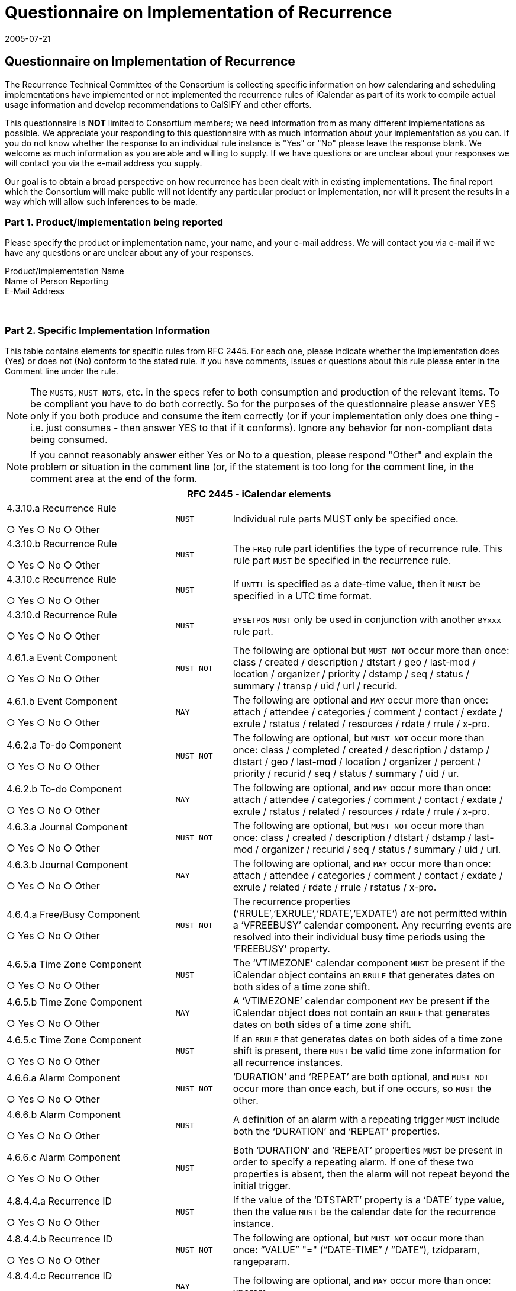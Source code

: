 = Questionnaire on Implementation of Recurrence
:docnumber: 0505
:copyright-year: 2005
:language: en
:doctype: administrative
:edition: 1
:status: published
:revdate: 2005-07-21
:published-date: 2005-07-21
:technical-committee: RECURR
:mn-document-class: cc
:mn-output-extensions: xml,html,pdf,rxl
:local-cache-only:

== Questionnaire on Implementation of Recurrence

////
EDITOR: Document attributes are not available for this document.
////

The Recurrence Technical Committee of the Consortium is collecting specific
information on how calendaring and scheduling
implementations have implemented or not implemented the recurrence rules of iCalendar
as part of its work to compile actual usage
information and develop recommendations to CalSIFY and other efforts.

This questionnaire is *NOT* limited to Consortium members; we need information from
as many different implementations as possible.
We appreciate your responding to this questionnaire with as much information about
your implementation as you can. If you do not
know whether the response to an individual rule instance is "Yes" or "No" please
leave the response blank. We welcome as much
information as you are able and willing to supply. If we have questions or are
unclear about your responses we will contact you via the
e-mail address you supply.

Our goal is to obtain a broad perspective on how recurrence has been dealt with in
existing implementations. The final report which the
Consortium will make public will not identify any particular product or
implementation, nor will it present the results in a way which
will allow such inferences to be made.

=== Part 1. Product/Implementation being reported

Please specify the product or implementation name, your name, and your e-mail
address. We will contact you via e-mail if we have any questions or are
unclear about any of your responses.

Product/Implementation Name::
Name of Person Reporting::
E-Mail Address:: &nbsp;

=== Part 2. Specific Implementation Information

This table contains elements for specific rules from RFC 2445. For each one, please
indicate whether the implementation does (Yes) or does not (No)
conform to the stated rule. If you have comments, issues or questions about this rule
please enter in the Comment line under the rule.

NOTE: The ``MUST``s, ``MUST NOT``s, etc. in the specs refer to both consumption and
production of the relevant items. To be compliant you have to do both
correctly. So for the purposes of the questionnaire please answer YES only if you
both produce and consume the item correctly (or if your
implementation only does one thing - i.e. just consumes - then answer YES to that if
it conforms). Ignore any behavior for non-compliant data being
consumed.

NOTE: If you cannot reasonably answer either Yes or No to a question, please respond
"Other" and explain the problem or situation in the comment line
(or, if the statement is too long for the comment line, in the comment area at the
end of the form.

[%unnumbered,cols="3a,1a,5a"]
|===
3+h| RFC 2445 - iCalendar elements

| 4.3.10.a Recurrence Rule

&#9675; Yes &#9675; No &#9675; Other
| `MUST`
| Individual rule parts MUST only be specified once.

| 4.3.10.b Recurrence Rule

&#9675; Yes &#9675; No &#9675; Other
| `MUST`
| The `FREQ` rule part identifies the type of recurrence rule. This rule part `MUST` be specified in the recurrence rule.

| 4.3.10.c Recurrence Rule

&#9675; Yes &#9675; No &#9675; Other
| `MUST`
| If `UNTIL` is specified as a date-time value, then it `MUST` be specified in a UTC time format.

| 4.3.10.d Recurrence Rule

&#9675; Yes &#9675; No &#9675; Other
| `MUST`
| `BYSETPOS` `MUST` only be used in conjunction with another `BYxxx` rule part.

| 4.6.1.a Event Component

&#9675; Yes &#9675; No &#9675; Other
| `MUST NOT`
| The following are optional but `MUST NOT` occur more than once: class / created / description / dtstart / geo / last-mod / location / organizer / priority / dstamp / seq / status / summary / transp / uid / url / recurid.

| 4.6.1.b Event Component

&#9675; Yes &#9675; No &#9675; Other
| `MAY`
| The following are optional and `MAY` occur more than once: attach / attendee / categories / comment / contact / exdate / exrule / rstatus / related / resources / rdate / rrule / x-pro.

| 4.6.2.a To-do Component

&#9675; Yes &#9675; No &#9675; Other
| `MUST NOT`
| The following are optional, but `MUST NOT` occur more than once: class / completed / created / description / dstamp / dtstart / geo / last-mod / location / organizer / percent / priority / recurid / seq / status / summary / uid / ur.

| 4.6.2.b To-do Component

&#9675; Yes &#9675; No &#9675; Other
| `MAY`
| The following are optional, and `MAY` occur more than once: attach / attendee / categories / comment / contact / exdate / exrule / rstatus / related / resources / rdate / rrule / x-pro.

| 4.6.3.a Journal Component

&#9675; Yes &#9675; No &#9675; Other
| `MUST NOT`
| The following are optional, but `MUST NOT` occur more than once: class / created / description / dtstart / dstamp / last-mod / organizer / recurid / seq / status / summary / uid / url.

| 4.6.3.b Journal Component

&#9675; Yes &#9675; No &#9675; Other
| `MAY`
| The following are optional, and `MAY` occur more than once: attach / attendee / categories / comment / contact / exdate / exrule / related / rdate / rrule / rstatus / x-pro.

| 4.6.4.a Free/Busy Component

&#9675; Yes &#9675; No &#9675; Other
| `MUST NOT`
| The recurrence properties ('`RRULE`','`EXRULE`','`RDATE`','`EXDATE`') are not permitted within a '`VFREEBUSY`' calendar component. Any recurring events are resolved into their individual busy time periods using the '`FREEBUSY`' property.

| 4.6.5.a Time Zone Component

&#9675; Yes &#9675; No &#9675; Other
| `MUST`
| The '`VTIMEZONE`' calendar component `MUST` be present if the iCalendar object contains an `RRULE` that generates dates on both sides of a time zone shift.

| 4.6.5.b Time Zone Component

&#9675; Yes &#9675; No &#9675; Other
| `MAY`
| A '`VTIMEZONE`' calendar component `MAY` be present if the iCalendar object does not contain an `RRULE` that generates dates on both sides of a time zone shift.

| 4.6.5.c Time Zone Component

&#9675; Yes &#9675; No &#9675; Other
| `MUST`
| If an `RRULE` that generates dates on both sides of a time zone shift is present, there `MUST` be valid time zone information for all recurrence instances.

| 4.6.6.a Alarm Component

&#9675; Yes &#9675; No &#9675; Other
| `MUST NOT`
| '`DURATION`' and '`REPEAT`' are both optional, and `MUST NOT` occur more than once each, but if one occurs, so `MUST` the other.

| 4.6.6.b Alarm Component

&#9675; Yes &#9675; No &#9675; Other
| `MUST`
| A definition of an alarm with a repeating trigger `MUST` include both the '`DURATION`' and '`REPEAT`' properties.

| 4.6.6.c Alarm Component

&#9675; Yes &#9675; No &#9675; Other
| `MUST`
| Both '`DURATION`' and '`REPEAT`' properties `MUST` be present in order to specify a repeating alarm. If one of these two properties is absent, then the alarm will not repeat beyond the initial trigger.

| 4.8.4.4.a Recurrence ID

&#9675; Yes &#9675; No &#9675; Other
| `MUST`
| If the value of the '`DTSTART`' property is a '`DATE`' type value, then the value `MUST` be the calendar date for the recurrence instance.

| 4.8.4.4.b Recurrence ID

&#9675; Yes &#9675; No &#9675; Other
| `MUST NOT`
| The following are optional, but `MUST NOT` occur more than once: "`VALUE`" "=" ("`DATE-TIME`" / "`DATE`"), tzidparam, rangeparam.

| 4.8.4.4.c Recurrence ID

&#9675; Yes &#9675; No &#9675; Other
| `MAY`
| The following are optional, and `MAY` occur more than once: xparam.

| 4.8.5.1.a Exception Date/Times

&#9675; Yes &#9675; No &#9675; Other
| `MUST`
| The "`EXDATE`" property can be used to exclude the value specified in "`DTSTART`". However, in such cases the original "`DTSTART`" date `MUST` still be maintained by the calendaring and scheduling system because the original "`DTSTART`" value has inherent usage dependencies by other properties such as the "`RECURRENCE-ID`".

| 4.8.5.1.b Exception Date/Times

&#9675; Yes &#9675; No &#9675; Other
| `MUST NOT`
| The following are optional, but MUST NOT occur more than once: "`VALUE`" "=" ("`DATE-TIME`" / "`DATE`"), tzidparam.

| 4.8.5.1.c Exception Date/Times

&#9675; Yes &#9675; No &#9675; Other
| `MAY`
| The following is optional, and `MAY` occur more than once: xparam.

| 4.8.5.3.a Recurrence Date/Times

&#9675; Yes &#9675; No &#9675; Other
| `MUST NOT`
| The following are optional, but `MUST NOT` occur more than once: "`VALUE`" "=" ("`DATE-TIME`" / "`DATE`" / "`PERIOD`"), tzidparam.

| 4.8.5.3.b Recurrence Date/Times

&#9675; Yes &#9675; No &#9675; Other
| `MAY`
| The following is optional, and `MAY` occur more than once: xparam.

| 4.8.5.4.a Recurrence Rule

&#9675; Yes &#9675; No &#9675; Other
| `MUST`
| Any duration associated with the iCalendar object applies to all members of the generated recurrence set. Any modified duration for specific recurrences `MUST` be explicitly specified using the "`RDATE`" property.

| 4.8.7.4.a Sequence Number

&#9675; Yes &#9675; No &#9675; Other
| `MUST`
| When the "Organizer" makes changes to one of the following properties, the sequence number `MUST` be incremented: "`DTSTART`", "`DTEND`", "`DUE`", "`RDATE`", "`RRULE`", "`EXDATE`", "`EXRULE`", "`STATUS`".

3+h| RFC 2446 - iTIP elements

| 3.2.4.a `VEVENT CANCEL`

&#9675; Yes &#9675; No &#9675; Other
| `MUST`
| To cancel the complete range of a recurring event, the "`UID`" property value for the event `MUST` be specified and a "`RECURRENCE-ID`" `MUST NOT` be specified in the "`CANCEL`" method.

| 3.2.4.b `VEVENT CANCEL`

&#9675; Yes &#9675; No &#9675; Other
| `MUST`
| In order to cancel an individual instance of the event, the "`RECURRENCE-ID`" property value for the event `MUST` be specified in the "`CANCEL`" method.

| 3.2.4.c `VEVENT CANCEL`

&#9675; Yes &#9675; No &#9675; Other
| `MUST`
| Cancelling multiple `VEVENT` instances `MUST` be done with either "`RECURRENCE-ID`" and "`RANGE`" `OR` multiple "`RECURRENCE-ID`" values.

| 3.4.5.a `VTODO CANCEL`

&#9675; Yes &#9675; No &#9675; Other
| `MUST`
| To cancel the complete range of a recurring "`VTODO`" calendar component, the "`UID`" property value for the "`VTODO`" calendar component `MUST` be specified and a "`RECURRENCE-ID`" `MUST NOT` be specified in the "`CANCEL`" method.

| 3.4.5.b `VTODO CANCEL`

&#9675; Yes &#9675; No &#9675; Other
| `MUST`
| In order to cancel an individual instance of a recurring "`VTODO`" calendar component, the "`RECURRENCE-ID`" property value for the "`VTODO`" calendar component MUST be specified in the "`CANCEL`" method.

| 3.4.6.a `VTODO REFRESH`

&#9675; Yes &#9675; No &#9675; Other
| `MUST`
| A refresh of a recurrence instance of a "`VTODO`" calendar component may be requested by specifying the "`RECURRENCE-ID`" property corresponding to the associated "`VTODO`" calendar component. The "Organizer" responds with the latest description and rendition of the "`VTODO`" calendar component. In most cases this will be a `REQUEST` unless the "`VTODO`" has been cancelled, in which case the `ORGANIZER` must send a "`CANCEL`". This method is intended to facilitate machine processing of requests for updates to a "`VTODO`" calendar component.

| 3.5.3.a `VJOURNAL CANCEL`

&#9675; Yes &#9675; No &#9675; Other
| `MUST`
| To cancel the complete range of a recurring journal entry, the "`UID`" property value for the journal entry `MUST` be specified and a "`RECURRENCE-ID`" property `MUST NOT` be specified in the "`CANCEL`" method.

| 3.5.3.b `VJOURNAL CANCEL`

&#9675; Yes &#9675; No &#9675; Other
| `MUST`
| In order to cancel an individual instance of the journal entry, the "`RECURRENCE-ID`" property value for the journal entry `MUST` be specified in the "`CANCEL`" method.
|===

=== Part 3. Additional Comments or Issues with Recurrences

Please use the following area{blank}footnote:[If your comments are likely to be long,
please send them by e-mail to Dave.Thewlis@calconnect.org and reference the
questionnaire response to which they belong.] to provide any additional comments or
issues with recurrences that may not be addressed above; known interop issues with
a particular other implementation that might conflict with your implementation; etc.

=== Part 4. Feedback on Value of this Questionnaire

We would appreciate your feedback on this questionnaire. Specifically, (1) Would you
like to see a similar questionnaire for all of RFCs 2445 and 2446
(knowing that it would be quite large). (2) Was it worthwhile for you to fill this
out in the sense that it allows you to compare your implementation to the
proposed standards? (3) Can you offer us any additional comments to help us do better
in the future?

=== Part 5. Completion and Submission

Please review your completed questionnaire carefully. You may use the "CLEAR" button
below to clear the entire form and re-enter all information. Use
the "SEND" button to transmit the completed questionnaire to us.

[%unnumbered,align=center]
|===
| Send | Clear form & start over
|===

[align=center]
This site uses frames. +
If you do not see the navigation sidebar on the left, please click Restore to
establish the full site.
